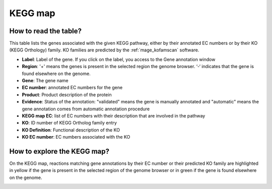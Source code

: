 
########
KEGG map
########

How to read the table?
----------------------

This table lists the genes associated with the given KEGG pathway, either by their annotated EC numbers or by their KO (KEGG Orthology) family.
KO families are predicted by the :ref:`mage_kofamscan` software.


.. image:: img/keggtabmap_table.PNG

* **Label**: Label of the gene. If you click on the label, you access to the Gene annotation window
* **Region**: '+' means the genes is present in the selected region the genome browser. ‘-‘ indicates that the gene is found elsewhere on the genome.
* **Gene**: The gene name
* **EC number**: annotated EC numbers for the gene 
* **Product**: Product description of the protein
* **Evidence**: Status of the annotation: "validated" means the gene is manually annotated and "automatic" means the gene annotation comes from automatic annotation procedure
* **KEGG map EC**: list of EC numbers with their description that are involved in the pathway
* **KO**: ID number of KEGG Ortholog family entry
* **KO Definition**: Functional description of the KO
* **KO EC number**: EC numbers associated with the KO

How to explore the KEGG map?
----------------------------

On the KEGG map, reactions matching gene annotations by their EC number or their predicted KO family are highlighted in yellow if the gene is present in the selected region of the genome browser or in green if the gene is found elsewhere on the genome.

.. image:: img/keggtabmap_map.PNG
